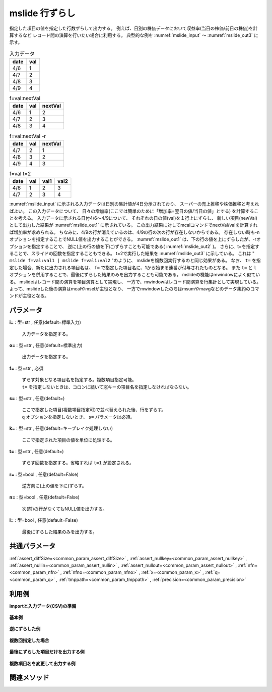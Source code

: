 mslide 行ずらし
----------------------

指定した項目の値を指定した行数ずらして出力する。
例えば、日別の株価データにおいて収益率(当日の株価/前日の株価)を計算するなど
レコード間の演算を行いたい場合に利用する。
典型的な例を :numref:`mslide_input` 〜 :numref:`mslide_out3` に示す。


.. csv-table:: 入力データ
  :header-rows: 1
  :name: mslide_input

  date,val
  4/6,1
  4/7,2
  4/8,3
  4/9,4




.. csv-table:: f=val:nextVal
  :header-rows: 1
  :name: mslide_out1

  date,val,nextVal
  4/6,1,2
  4/7,2,3
  4/8,3,4




.. csv-table:: f=val:nextVal -r
  :header-rows: 1
  :name: mslide_out2

  date,val,nextVal
  4/7,2,1
  4/8,3,2
  4/9,4,3




.. csv-table:: f=val t=2
  :header-rows: 1
  :name: mslide_out3

  date,val,val1,val2
  4/6,1,2,3
  4/7,2,3,4


:numref:`mslide_input` に示される入力データは日別の集計値が4日分示されており、
スーパーの売上推移や株価推移と考えればよい。
この入力データについて、
日々の増加率(ここでは簡単のために「増加率=翌日の値/当日の値」とする)
を計算することを考える。
入力データに示される日付4/6〜4/9について、
それぞれの日の値(val)を１行上にずらし、
新しい項目(newVal)として出力した結果が :numref:`mslide_out1` に示されている。
この出力結果に対してmcalコマンドでnextVal/valを計算すれば増加率が求められる。
ちなみに、4/9の行が消えているのは、4/9の行の次の行が存在しないからである。
存在しない時も-nオプションを指定することでNULL値を出力することができる。
:numref:`mslide_out1` は、下の行の値を上にずらしたが、-rオプションを指定することで、
逆に(上の行の値を下に)ずらすことも可能である( :numref:`mslide_out2` )。
さらに、t=を指定することで、スライドの回数を指定することもできる。
t=2で実行した結果を :numref:`mslide_out3` に示している。
これは " ``mslide f=val:val1 | mslide f=val1:val2`` "のように、
mslideを複数回実行するのと同じ効果がある。
なお、 ``t=`` を指定した場合、新たに出力される項目名は、
``f=`` で指定した項目名に、1から始まる連番が付与されたものとなる。
また ``t=`` と ``l`` オプションを併用することで、最後にずらした結果のみを出力することも可能である。
mslideの機能はmwindowによく似ている。
mslideはレコード間の演算を項目演算として実現し、
一方で、mwindowはレコード間演算を行集計として実現している。
よって、mslideした後の演算はmcalやmselが主役となり、
一方でmwindowしたのちはmsumやmavgなどのデータ集約のコマンドが主役となる。


パラメータ
''''''''''''''''''''''

**i=** : 型=str , 任意(default=標準入力)

  | 入力データを指定する。

**o=** : 型=str , 任意(default=標準出力)

  | 出力データを指定する。

**f=** : 型=str , 必須

  | ずらす対象となる項目名を指定する。複数項目指定可能。
  | ``t=`` を指定しないときは、コロンに続いて窓キーの項目名を指定しなければならない。

**s=** : 型=str , 任意(default=)

  | ここで指定した項目(複数項目指定可)で並べ替えられた後、行をずらす。
  | ``q`` オプションを指定しないとき、 ``s=`` パラメータは必須。

**k=** : 型=str , 任意(default=キーブレイク処理しない)

  | ここで指定された項目の値を単位に処理する。

**t=** : 型=str , 任意(default=)

  | ずらす回数を指定する。省略すれば ``t=1`` が設定される。

**r=** : 型=bool , 任意(default=False)

  | 逆方向に(上の値を下に)ずらす。

**n=** : 型=bool , 任意(default=False)

  | 次(前)の行がなくてもNULL値を出力する。

**l=** : 型=bool , 任意(default=False)

  | 最後にずらした結果のみを出力する。



共通パラメータ
''''''''''''''''''''

:ref:`assert_diffSize=<common_param_assert_diffSize>`
, :ref:`assert_nullkey=<common_param_assert_nullkey>`
, :ref:`assert_nullin=<common_param_assert_nullin>`
, :ref:`assert_nullout=<common_param_assert_nullout>`
, :ref:`nfn=<common_param_nfn>`
, :ref:`nfno=<common_param_nfno>`
, :ref:`x=<common_param_x>`
, :ref:`q=<common_param_q>`
, :ref:`tmppath=<common_param_tmppath>`
, :ref:`precision=<common_param_precision>`


利用例
''''''''''''

**importと入力データ(CSV)の準備**

  .. code-block:: python
    :linenos:

    import nysol.mcmd as nm

    with open('dat1.csv','w') as f:
      f.write(
    '''date,val
    20130406,1
    20130407,2
    20130408,3
    20130409,4
    ''')


**基本例**


  .. code-block:: python
    :linenos:

    nm.mslide(s="date", f="val:newVal", i="dat1.csv", o="rsl1.csv").run()
    ### rsl1.csv の内容
    # date%0,val,newVal
    # 20130406,1,2
    # 20130407,2,3
    # 20130408,3,4


**逆にずらした例**


  .. code-block:: python
    :linenos:

    nm.mslide(s="date", f="val:newVal", r=True, i="dat1.csv", o="rsl2.csv").run()
    ### rsl2.csv の内容
    # date%0,val,newVal
    # 20130407,2,1
    # 20130408,3,2
    # 20130409,4,3


**複数回指定した場合**


  .. code-block:: python
    :linenos:

    nm.mslide(s="date", f="val", t="2", i="dat1.csv", o="rsl3.csv").run()
    ### rsl3.csv の内容
    # date%0,val,val1,val2
    # 20130406,1,2,3
    # 20130407,2,3,4


**最後にずらした項目だけを出力する例**


  .. code-block:: python
    :linenos:

    nm.mslide(s="date", f="val", t="2", l=True, i="dat1.csv", o="rsl4.csv").run()
    ### rsl4.csv の内容
    # date%0,val,val2
    # 20130406,1,3
    # 20130407,2,4


**複数項目名を変更して出力する例**


  .. code-block:: python
    :linenos:

    nm.mslide(s="date", f="date:d_,val:v_", t="2", i="dat1.csv", o="rsl5.csv").run()
    ### rsl5.csv の内容
    # date%0,val,d_1,d_2,v_1,v_2
    # 20130406,1,20130407,20130408,2,3
    # 20130407,2,20130408,20130409,3,4


関連メソッド
''''''''''''''''''''



